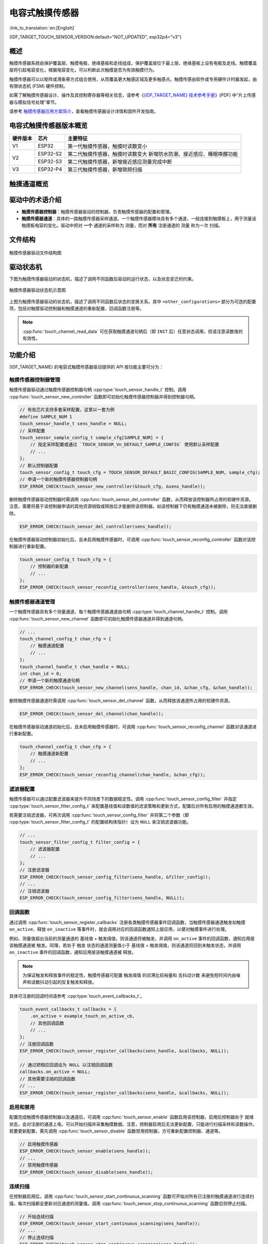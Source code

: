 电容式触摸传感器
===================

:link_to_translation:`en:[English]`

{IDF_TARGET_TOUCH_SENSOR_VERSION:default="NOT_UPDATED", esp32p4="v3"}

概述
------

触摸传感器系统由保护覆盖层、触摸电极、绝缘基板和走线组成，保护覆盖层位于最上层，绝缘基板上设有电极及走线。触摸覆盖层将引起电容变化，根据电容变化，可以判断此次触摸是否为有效触摸行为。

触摸传感器可以以矩阵或滑条等方式组合使用，从而覆盖更大触感区域及更多触感点。触摸传感由软件或专用硬件计时器发起，由有限状态机 (FSM) 硬件控制。

如需了解触摸传感器设计、操作及其控制寄存器等相关信息，请参考《`{IDF_TARGET_NAME} 技术参考手册 <{IDF_TARGET_TRM_CN_URL}>`_》(PDF) 中“片上传感器与模拟信号处理”章节。

请参考 `触摸传感器应用方案简介 <https://github.com/espressif/esp-iot-solution/blob/release/v1.0/documents/touch_pad_solution/touch_sensor_design_en.md>`_，查看触摸传感器设计详情和固件开发指南。

电容式触摸传感器版本概览
-------------------------

+-----------+--------------+------------------------------------------------------------------------+
|  硬件版本 |     芯片     |                        主要特征                                        |
+===========+==============+========================================================================+
|     V1    |  ESP32       | 第一代触摸传感器，触摸时读数变小                                       |
+-----------+--------------+------------------------------------------------------------------------+
|     V2    |  ESP32-S2    | 第二代触摸传感器，触摸时读数变大                                       |
|           |              | 新增防水防潮、接近感应、睡眠唤醒功能                                   |
|           +--------------+------------------------------------------------------------------------+
|           |  ESP32-S3    | 第二代触摸传感器，新增接近感应测量完成中断                             |
+-----------+--------------+------------------------------------------------------------------------+
|     V3    |  ESP32-P4    | 第三代触摸传感器，新增跳频扫描                                         |
+-----------+--------------+------------------------------------------------------------------------+

触摸通道概览
----------------------

.. only:: esp32p4

    .. list-table::
      :header-rows: 1
      :widths: 20  20

      * - 通道
        - GPIO

      * - CH0
        - IO2

      * - CH1
        - IO3

      * - CH2
        - IO4

      * - CH3
        - IO5

      * - CH4
        - IO6

      * - CH5
        - IO7

      * - CH6
        - IO8

      * - CH7
        - IO9

      * - CH8
        - IO10

      * - CH9
        - IO11

      * - CH10
        - IO12

      * - CH11
        - IO13

      * - CH12
        - IO14

      * - CH13
        - IO15

      * - CH14
        - 未引出

驱动中的术语介绍
-------------------------

- **触摸传感器控制器**：触摸传感器驱动的控制器，负责触摸传感器的配置和管理。
- **触摸传感器通道**：具体的一路触摸传感器采样通道。一个触摸传感器模块具有多个通道，一般连接到触摸板上，用于测量该触摸板电容的变化。驱动中把对 **一个** 通道的采样称为 ``测量``，而对 **所有** 注册通道的 ``测量`` 称为一次 ``扫描``。

.. only:: IDF_TARGET_TOUCH_SAMPLE_CFG_DESC

  - **触摸传感器采样配置**：触摸传感器采样配置是驱动中对采样有关的硬件配置的统称。采样配置负责触摸传感器通道的采样，其配置决定了触摸通道的充放电次数、充放电频率、测量间隔等。{IDF_TARGET_NAME} 支持多套采样配置，支持跳频采样。

.. only:: not IDF_TARGET_TOUCH_SAMPLE_CFG_DESC

  - **触摸传感器采样配置**：触摸传感器采样配置是驱动中对采样有关的硬件配置的统称。采样配置负责触摸传感器通道的采样，其配置决定了触摸通道的充放电次数、充放电频率、测量间隔等。{IDF_TARGET_NAME} 仅支持一套采样配置，不支持跳频采样。

文件结构
--------------------

.. figure:: ../../../_static/diagrams/cap_touch_sens/touch_file_structure.svg
    :align: center
    :alt: 触摸传感器驱动文件结构图

    触摸传感器驱动文件结构图

驱动状态机
---------------------

下图为触摸传感器驱动的状态机，描述了调用不同函数后驱动的运行状态，以及状态变迁的约束。

.. figure:: ../../../_static/diagrams/cap_touch_sens/touch_state_machine.svg
    :align: center
    :alt: 触摸传感器驱动状态机示意图

    触摸传感器驱动状态机示意图

上图为触摸传感器驱动的状态机，描述了调用不同函数后状态的变换关系。其中 ``<other_configurations>`` 部分为可选的配置项，包括对触摸驱动控制器和触摸通道的重新配置、回调函数注册等。

.. note::

    :cpp:func:`touch_channel_read_data` 可在获取触摸通道句柄后（即 ``INIT`` 后）任意状态调用，但请注意读数值的有效性。

功能介绍
----------

{IDF_TARGET_NAME} 的电容式触摸传感器驱动提供的 API 按功能主要可分为：

.. list::

  - `触摸传感器控制器管理 <#touch-ctrl>`__
  - `触摸传感器通道管理 <#touch-chan>`__
  - `滤波器配置 <#touch-filter>`__
  - `回调函数 <#touch-callback>`__
  - `启用和禁用 <#touch-enable>`__
  - `连续扫描 <#touch-conti-scan>`__
  - `单次扫描 <#touch-oneshot-scan>`__
  - `基线值配置 <#touch-benchmark>`__
  - `测量值读数 <#touch-read>`__
  :SOC_TOUCH_SUPPORT_WATERPROOF: - `防水防潮配置 <#touch-waterproof>`__
  :SOC_TOUCH_SUPPORT_PROX_SENSING: - `接近感应配置 <#touch-prox-sensing>`__
  :SOC_TOUCH_SUPPORT_SLEEP_WAKEUP: - `睡眠唤醒配置 <#touch-sleep-wakeup>`__

.. _touch-ctrl:

触摸传感器控制器管理
^^^^^^^^^^^^^^^^^^^^^

触摸传感器驱动通过触摸传感器控制器句柄 :cpp:type:`touch_sensor_handle_t` 控制。调用 :cpp:func:`touch_sensor_new_controller` 函数即可初始化触摸传感器控制器并得到控制器句柄。

.. code-block:: c

    // 有些芯片支持多套采样配置，这里以一套为例
    #define SAMPLE_NUM 1
    touch_sensor_handle_t sens_handle = NULL;
    // 采样配置
    touch_sensor_sample_config_t sample_cfg[SAMPLE_NUM] = {
        // 指定采样配置或通过 `TOUCH_SENSOR_Vn_DEFAULT_SAMPLE_CONFIG` 使用默认采样配置
        // ...
    };
    // 默认控制器配置
    touch_sensor_config_t touch_cfg = TOUCH_SENSOR_DEFAULT_BASIC_CONFIG(SAMPLE_NUM, sample_cfg);
    // 申请一个新的触摸传感器控制器句柄
    ESP_ERROR_CHECK(touch_sensor_new_controller(&touch_cfg, &sens_handle));

删除触摸传感器驱动控制器时需调用 :cpp:func:`touch_sensor_del_controller` 函数，从而释放该控制器所占用的软硬件资源。注意，需要将基于该控制器申请的其他资源销毁或释放后才能删除该控制器。如该控制器下仍有触摸通道未被删除，则无法直接删除。

.. code-block:: c

    ESP_ERROR_CHECK(touch_sensor_del_controller(sens_handle));

在触摸传感器驱动控制器初始化后，且未启用触摸传感器时，可调用 :cpp:func:`touch_sensor_reconfig_controller` 函数对该控制器进行重新配置。

.. code-block:: c

    touch_sensor_config_t touch_cfg = {
        // 控制器的新配置
        // ...
    };
    ESP_ERROR_CHECK(touch_sensor_reconfig_controller(sens_handle, &touch_cfg));

.. _touch-chan:

触摸传感器通道管理
^^^^^^^^^^^^^^^^^^^^^

一个触摸传感器具有多个测量通道，每个触摸传感器通道由句柄 :cpp:type:`touch_channel_handle_t` 控制。调用 :cpp:func:`touch_sensor_new_channel` 函数即可初始化触摸传感器通道并得到通道句柄。

.. code-block:: c

    // ...
    touch_channel_config_t chan_cfg = {
        // 触摸通道配置
        // ...
    };
    touch_channel_handle_t chan_handle = NULL;
    int chan_id = 0;
    // 申请一个新的触摸通道句柄
    ESP_ERROR_CHECK(touch_sensor_new_channel(sens_handle, chan_id, &chan_cfg, &chan_handle));

删除触摸传感器通道时需调用 :cpp:func:`touch_sensor_del_channel` 函数，从而释放该通道所占用的软硬件资源。

.. code-block:: c

    ESP_ERROR_CHECK(touch_sensor_del_channel(chan_handle));

在触摸传感器驱动通道初始化后，且未启用触摸传感器时，可调用 :cpp:func:`touch_sensor_reconfig_channel` 函数对该通道进行重新配置。

.. code-block:: c

    touch_channel_config_t chan_cfg = {
        // 触摸通道新配置
        // ...
    };
    ESP_ERROR_CHECK(touch_sensor_reconfig_channel(chan_handle, &chan_cfg));

.. _touch-filter:

滤波器配置
^^^^^^^^^^^^^^

触摸传感器可以通过配置滤波器来提升不同场景下的数据稳定性。调用 :cpp:func:`touch_sensor_config_filter` 并指定 :cpp:type:`touch_sensor_filter_config_t` 来配置基线值和读数值的滤波策略和更新方式，配置后对所有启用的触摸通道都生效。

若需要注销滤波器，可再次调用 :cpp:func:`touch_sensor_config_filter` 并将第二个参数（即 :cpp:type:`touch_sensor_filter_config_t` 的配置结构体指针）设为 ``NULL`` 来注销滤波器功能。

.. code-block:: c

    // ...
    touch_sensor_filter_config_t filter_config = {
        // 滤波器配置
        // ...
    };
    // 注册滤波器
    ESP_ERROR_CHECK(touch_sensor_config_filter(sens_handle, &filter_config));
    // ...
    // 注销滤波器
    ESP_ERROR_CHECK(touch_sensor_config_filter(sens_handle, NULL));

.. _touch-callback:

回调函数
^^^^^^^^^^^^^

通过调用 :cpp:func:`touch_sensor_register_callbacks` 注册各类触摸传感器事件回调函数，当触摸传感器通道触发如触摸 ``on_active``、释放 ``on_inactive`` 等事件时，就会调用对应的回调函数通知上层应用，以便对触摸事件进行处理。

例如，测量值超出当前的测量通道的 ``基线值`` + ``触发阈值``，则该通道将被触发，并调用 ``on_active`` 事件的回调函数，通知应用层该触摸通道被 ``触发``。同理，若处于 ``触发`` 状态的通道测量值小于 ``基线值`` + ``触发阈值``，则该通道将回到未触发状态，并调用 ``on_inactive`` 事件的回调函数，通知应用层该触摸通道被 ``释放``。

.. note::

    为保证触发和释放事件的稳定性，触摸传感器可配置 ``触发阈值`` 的迟滞比较裕量和 ``去抖动计数`` 来避免短时间内由噪声和读数抖动引起的反复触发和释放。

具体可注册的回调时间请参考 :cpp:type:`touch_event_callbacks_t`。

.. code-block:: c

    touch_event_callbacks_t callbacks = {
        .on_active = example_touch_on_active_cb,
        // 其他回调函数
        // ...
    };
    // 注册回调函数
    ESP_ERROR_CHECK(touch_sensor_register_callbacks(sens_handle, &callbacks, NULL));

    // 通过把相应回调设为 NULL 以注销回调函数
    callbacks.on_active = NULL;
    // 其他需要注销的回调函数
    // ...
    ESP_ERROR_CHECK(touch_sensor_register_callbacks(sens_handle, &callbacks, NULL));

.. _touch-enable:

启用和禁用
^^^^^^^^^^^^^^^^^^^^^^^^^^^^^^^^^^^^^^

配置完成触摸传感器控制器以及通道后，可调用 :cpp:func:`touch_sensor_enable` 函数启用该控制器，启用后控制器处于 ``就绪`` 状态，会对注册的通道上电，可以开始扫描并采集触摸数据。注意，控制器启用后无法更新配置，只能进行扫描采样和读数操作。若要更新配置，需先调用 :cpp:func:`touch_sensor_disable` 函数禁用控制器，方可重新配置控制器、通道等。

.. code-block:: c

    // 启用触摸传感器
    ESP_ERROR_CHECK(touch_sensor_enable(sens_handle));
    // ...
    // 禁用触摸传感器
    ESP_ERROR_CHECK(touch_sensor_disable(sens_handle));

.. _touch-conti-scan:

连续扫描
^^^^^^^^^^

在控制器启用后，调用 :cpp:func:`touch_sensor_start_continuous_scanning` 函数可开始对所有已注册的触摸通道进行连续扫描，每次扫描都会更新对应通道的测量值。调用 :cpp:func:`touch_sensor_stop_continuous_scanning` 函数后则停止扫描。

.. code-block:: c

    // 开始连续扫描
    ESP_ERROR_CHECK(touch_sensor_start_continuous_scanning(sens_handle));
    // ...
    // 停止连续扫描
    ESP_ERROR_CHECK(touch_sensor_stop_continuous_scanning(sens_handle));

.. _touch-oneshot-scan:

单次扫描
^^^^^^^^^^

在控制器启用后，调用 :cpp:func:`touch_sensor_trigger_oneshot_scanning` 函数可触发一次对所有已注册的触摸通道的扫描。注意，单次扫描为阻塞函数，调用后会保持阻塞直到扫描结束后返回。此外在开始连续扫描后，无法再触发单次扫描。

.. code-block:: c

    // 触发单次扫描，并设置超时时间为 1000 ms
    ESP_ERROR_CHECK(touch_sensor_trigger_oneshot_scanning(sens_handle, 1000));

.. _touch-benchmark:

基线值配置
^^^^^^^^^^^^^

一般情况下，不需要额外设置触摸传感器的基线值，若有必要强制复位基线值到当前平滑值，可调用 :cpp:func:`touch_channel_config_benchmark`。

.. code-block:: c

    touch_chan_benchmark_config_t benchmark_cfg = {
        // 基线操作
        // ...
    };
    ESP_ERROR_CHECK(touch_channel_config_benchmark(chan_handle, &benchmark_cfg));

.. _touch-read:

测量值读数
^^^^^^^^^^^^

调用 :cpp:func:`touch_channel_read_data` 可读取每个通道不同种类的数据，例如基线值、经过滤波后的平滑值等。支持的数据类型请参考 :cpp:type:`touch_chan_data_type_t`。

.. only:: SOC_TOUCH_SUPPORT_FREQ_HOP

    {IDF_TARGET_NAME} 支持通过配置多套采样配置来实现跳频采样，:cpp:func:`touch_channel_read_data` 可一次性读出一个通道所有采样配置的测量值。根据配置的 :cpp:member:`touch_sensor_config_t::sample_cfg_num` 采样配置数量，第三个参数 (``*data``) 数据指针传入数组长度大于等于采样配置数量的数组指针即可，该函数会将所指定通道的所有采样配置的测量值存入该数组中。

.. code-block:: c

    #define SAMPLE_NUM  1  // 以一套采样配置为例
    uint32_t smooth_data[SAMPLE_NUM] = {};
    // 读取滤波后的平滑数据
    ESP_ERROR_CHECK(touch_channel_read_data(chan_handle, TOUCH_CHAN_DATA_TYPE_SMOOTH, smooth_data));

.. _touch-waterproof:

.. only:: SOC_TOUCH_SUPPORT_WATERPROOF

    防水防潮配置
    ^^^^^^^^^^^^^^

    {IDF_TARGET_NAME} 支持防水防潮功能。可通过调用 :cpp:func:`touch_sensor_config_waterproof` 并配置 :cpp:type:`touch_waterproof_config_t` 来注册防水防潮功能。防水防潮功能主要包含两部分：

    - 遇水（浸没）保护功能： :cpp:member:`touch_waterproof_config_t::guard_chan` 用于指定用于遇水保护功能的触摸通道，该通道在 PCB 上一般设计成环形，其他普通触摸通道布局在该环形保护圈内，当电路板大面积浸水时，该环形保护通道会被触发，并停止其他触摸通道的扫描，由此防止其他普通通道的误触发；
    - 防潮（水滴）屏蔽功能： :cpp:member:`touch_waterproof_config_t::shield_chan` 用于指定防潮屏蔽功能的触摸通道，该通道在 PCB 上一般设计成网格状铺铜。防潮屏蔽通道将与当前测量通道进行同步充放电，当有小水珠覆盖时，通过配置适当的 :cpp:member:`touch_waterproof_config_t::shield_drv` 来提高因水滴造成的电耦合强度，从而识别水滴造成的误触。在实际应用中识别到水滴造成的误触后可适当增加触摸通道触发的阈值来实现通道在水滴覆盖下的正常触发，从而实现防潮功能。

    若需要注销防水防潮功能，可再次调用 :cpp:func:`touch_sensor_config_waterproof` 并将第二个参数（即 :cpp:type:`touch_waterproof_config_t` 的配置结构体指针）设为 ``NULL`` 来注销防水防潮功能。

    .. code-block:: c

        touch_waterproof_config_t waterproof_cfg = {
            // 防水防潮配置
            // ...
        };
        // 注册防水防潮功能
        ESP_ERROR_CHECK(touch_sensor_config_waterproof(sens_handle, &waterproof_cfg));
        // ...
        // 注销防水防潮功能
        ESP_ERROR_CHECK(touch_sensor_config_waterproof(sens_handle, NULL));

.. _touch-prox-sensing:

.. only:: SOC_TOUCH_SUPPORT_PROX_SENSING

    接近感应配置
    ^^^^^^^^^^^^^^^^^^^^^^^^^^^^^^

    {IDF_TARGET_NAME} 支持接近感应功能。可通过调用 :cpp:func:`touch_sensor_config_proximity_sensing` 并配置 :cpp:type:`touch_proximity_config_t` 来注册接近感应功能。

    由于接近感应引起的电容变化远小于物理触摸，PCB 上常用较大面积的铺铜来增大触摸通道的感应面积，另外需要在硬件上对接近感应通道进行多轮扫描并在驱动中进行累加来提高测量灵敏度。接近感应的灵敏度由测量轮数 :cpp:member:`touch_proximity_config_t::scan_times` 以及单次测量的充放电次数 :cpp:member:`touch_proximity_config_t::charge_times` 决定。测量轮数以及充放电次数越高，灵敏度越高，但是过高的灵敏度容易导致误触发，请选择适当的灵敏度来保证触发的稳定性。

    接近感应通道多次测量的累加值也可通过 :cpp:func:`touch_channel_read_data` 获取，数据类型 :cpp:type:`touch_chan_data_type_t` 为 :cpp:enumerator:`TOUCH_CHAN_DATA_TYPE_PROXIMITY`。

    若需要注销接近感应功能，可再次调用 :cpp:func:`touch_sensor_config_proximity_sensing` 并将第二个参数（即 :cpp:type:`touch_proximity_config_t` 的配置结构体指针）设为 ``NULL`` 来注销接近感应功能。

    .. code-block:: c

        touch_proximity_config_t prox_cfg = {
            // 接近感应配置
            // ...
        };
        // 注册接近感应功能
        ESP_ERROR_CHECK(touch_sensor_config_proximity_sensing(sens_handle, &prox_cfg));
        // ...
        // 注销接近感应功能
        ESP_ERROR_CHECK(touch_sensor_config_proximity_sensing(sens_handle, NULL));

.. _touch-sleep-wakeup:

.. only:: SOC_TOUCH_SUPPORT_SLEEP_WAKEUP

    睡眠唤醒配置
    ^^^^^^^^^^^^^^

    {IDF_TARGET_NAME} 支持触摸传感器将芯片从浅睡眠或深睡眠状态中唤醒。可通过调用 :cpp:func:`touch_sensor_config_sleep_wakeup` 并配置 :cpp:type:`touch_sleep_config_t` 来注册接近感应功能。

    注册触摸传感器的睡眠唤醒功能后，处于睡眠状态下的芯片仍将继续保持对触摸传感器的采样，这将会导致芯片睡眠后的功耗增加，可通过减少充放电次数、增加采样间隔等方式来降低功耗。

    另外，请注意在主核睡眠期间的采样、唤醒等操作均由硬件完成，本驱动由于运行在主核上，无法提供读数、配置等功能。

    .. only:: SOC_RISCV_COPROC_SUPPORTED

        若需要在睡眠过程中进行读数、配置等操作，可通过运行在 :doc:`超低功耗协处理器 ULP <../system/ulp>` 上的触摸传感器驱动 ``components/ulp/ulp_riscv/ulp_core/include/ulp_riscv_touch_ulp_core.h`` 实现。

    - 浅睡眠状态唤醒：通过指定 :cpp:member:`slp_wakeup_lvl` 为 :cpp:enumerator:`TOUCH_LIGHT_SLEEP_WAKEUP` 即可启用触摸传感器浅睡眠唤醒功能。注意任何已注册的触摸传感器通道都会在浅睡眠状态下保持采样并支持唤醒浅睡眠。
    - 深睡眠状态唤醒：启用触摸传感器深睡眠唤醒功能除了指定 :cpp:member:`slp_wakeup_lvl` 为 :cpp:enumerator:`TOUCH_DEEP_SLEEP_WAKEUP` 外，还需要指定深睡眠唤醒通道 :cpp:member:`deep_slp_chan`，注意只有该指定的通道才会在深睡眠状态下保持采样以及唤醒，以此降低在深睡眠状态下的功耗。此外，若需要在深度睡眠下使用另一套低功耗的配置来进一步降低功耗，可以通过 :cpp:member:`deep_slp_sens_cfg` 额外指定一套低功耗配置，在进入深睡眠前，驱动会应用这套配置，从深睡眠状态唤醒后，则会重新配置到之前的配置。请注意当 :cpp:member:`slp_wakeup_lvl` 配置为 :cpp:enumerator:`TOUCH_DEEP_SLEEP_WAKEUP` 后，触摸传感器不仅能唤醒深睡眠状态，还能唤醒浅睡眠状态。

    若需要注销睡眠唤醒功能，可再次调用 :cpp:func:`touch_sensor_config_sleep_wakeup` 并将第二个参数（即 :cpp:type:`touch_sleep_config_t` 的配置结构体指针）设为 ``NULL`` 来注销睡眠唤醒功能。

    .. code-block:: c

        touch_sleep_config_t light_slp_cfg = {
            .slp_wakeup_lvl = TOUCH_LIGHT_SLEEP_WAKEUP,
        };
        // 注册浅睡眠唤醒功能
        ESP_ERROR_CHECK(touch_sensor_config_sleep_wakeup(sens_handle, &light_slp_cfg));
        // ...
        // 注销睡眠唤醒功能
        ESP_ERROR_CHECK(touch_sensor_config_sleep_wakeup(sens_handle, NULL));
        touch_sleep_config_t deep_slp_cfg = {
            .slp_wakeup_lvl = TOUCH_DEEP_SLEEP_WAKEUP,
            .deep_slp_chan = dslp_chan_handle,
            // 其他深睡眠唤醒配置
            // ...
        };
        // 注册深睡眠唤醒功能
        ESP_ERROR_CHECK(touch_sensor_config_sleep_wakeup(sens_handle, &deep_slp_cfg));

应用示例
--------

    - :example:`peripherals/touch_sensor/touch_sensor_v3` 演示了如何注册触摸通道并读取数据，并说明了硬件要求及项目配置。

API 参考
----------

.. only:: esp32p4

    .. include-build-file:: inc/touch_sens.inc
    .. include-build-file:: inc/touch_sens_types.inc
    .. include-build-file:: inc/touch_version_types.inc
